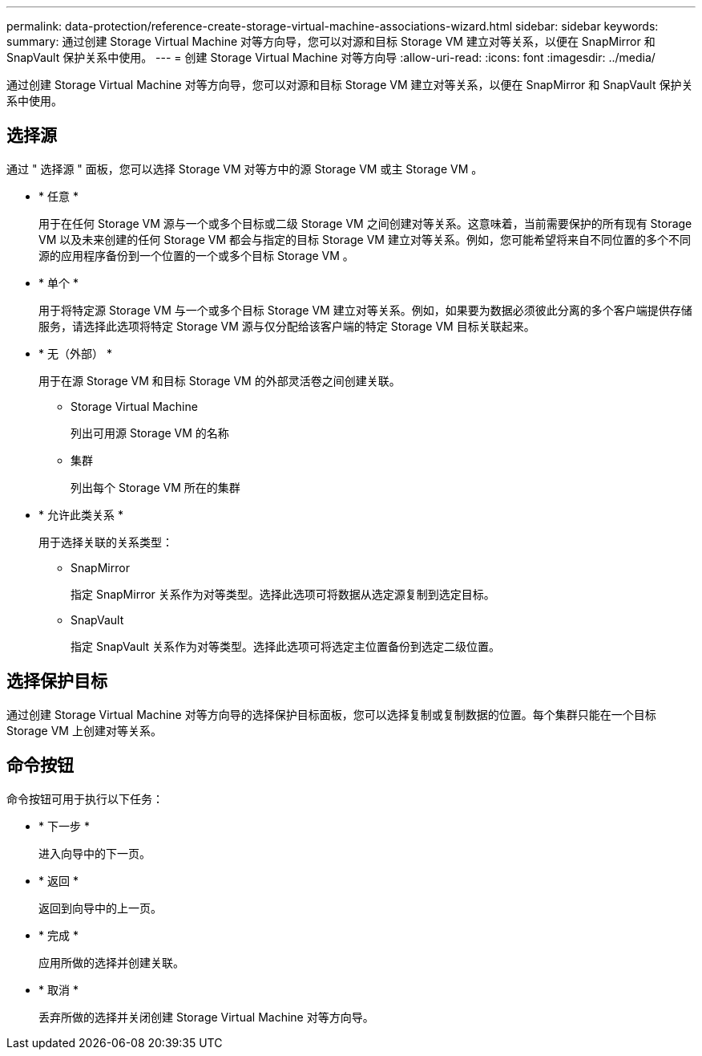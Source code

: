 ---
permalink: data-protection/reference-create-storage-virtual-machine-associations-wizard.html 
sidebar: sidebar 
keywords:  
summary: 通过创建 Storage Virtual Machine 对等方向导，您可以对源和目标 Storage VM 建立对等关系，以便在 SnapMirror 和 SnapVault 保护关系中使用。 
---
= 创建 Storage Virtual Machine 对等方向导
:allow-uri-read: 
:icons: font
:imagesdir: ../media/


[role="lead"]
通过创建 Storage Virtual Machine 对等方向导，您可以对源和目标 Storage VM 建立对等关系，以便在 SnapMirror 和 SnapVault 保护关系中使用。



== 选择源

通过 " 选择源 " 面板，您可以选择 Storage VM 对等方中的源 Storage VM 或主 Storage VM 。

* * 任意 *
+
用于在任何 Storage VM 源与一个或多个目标或二级 Storage VM 之间创建对等关系。这意味着，当前需要保护的所有现有 Storage VM 以及未来创建的任何 Storage VM 都会与指定的目标 Storage VM 建立对等关系。例如，您可能希望将来自不同位置的多个不同源的应用程序备份到一个位置的一个或多个目标 Storage VM 。

* * 单个 *
+
用于将特定源 Storage VM 与一个或多个目标 Storage VM 建立对等关系。例如，如果要为数据必须彼此分离的多个客户端提供存储服务，请选择此选项将特定 Storage VM 源与仅分配给该客户端的特定 Storage VM 目标关联起来。

* * 无（外部） *
+
用于在源 Storage VM 和目标 Storage VM 的外部灵活卷之间创建关联。

+
** Storage Virtual Machine
+
列出可用源 Storage VM 的名称

** 集群
+
列出每个 Storage VM 所在的集群



* * 允许此类关系 *
+
用于选择关联的关系类型：

+
** SnapMirror
+
指定 SnapMirror 关系作为对等类型。选择此选项可将数据从选定源复制到选定目标。

** SnapVault
+
指定 SnapVault 关系作为对等类型。选择此选项可将选定主位置备份到选定二级位置。







== 选择保护目标

通过创建 Storage Virtual Machine 对等方向导的选择保护目标面板，您可以选择复制或复制数据的位置。每个集群只能在一个目标 Storage VM 上创建对等关系。



== 命令按钮

命令按钮可用于执行以下任务：

* * 下一步 *
+
进入向导中的下一页。

* * 返回 *
+
返回到向导中的上一页。

* * 完成 *
+
应用所做的选择并创建关联。

* * 取消 *
+
丢弃所做的选择并关闭创建 Storage Virtual Machine 对等方向导。


